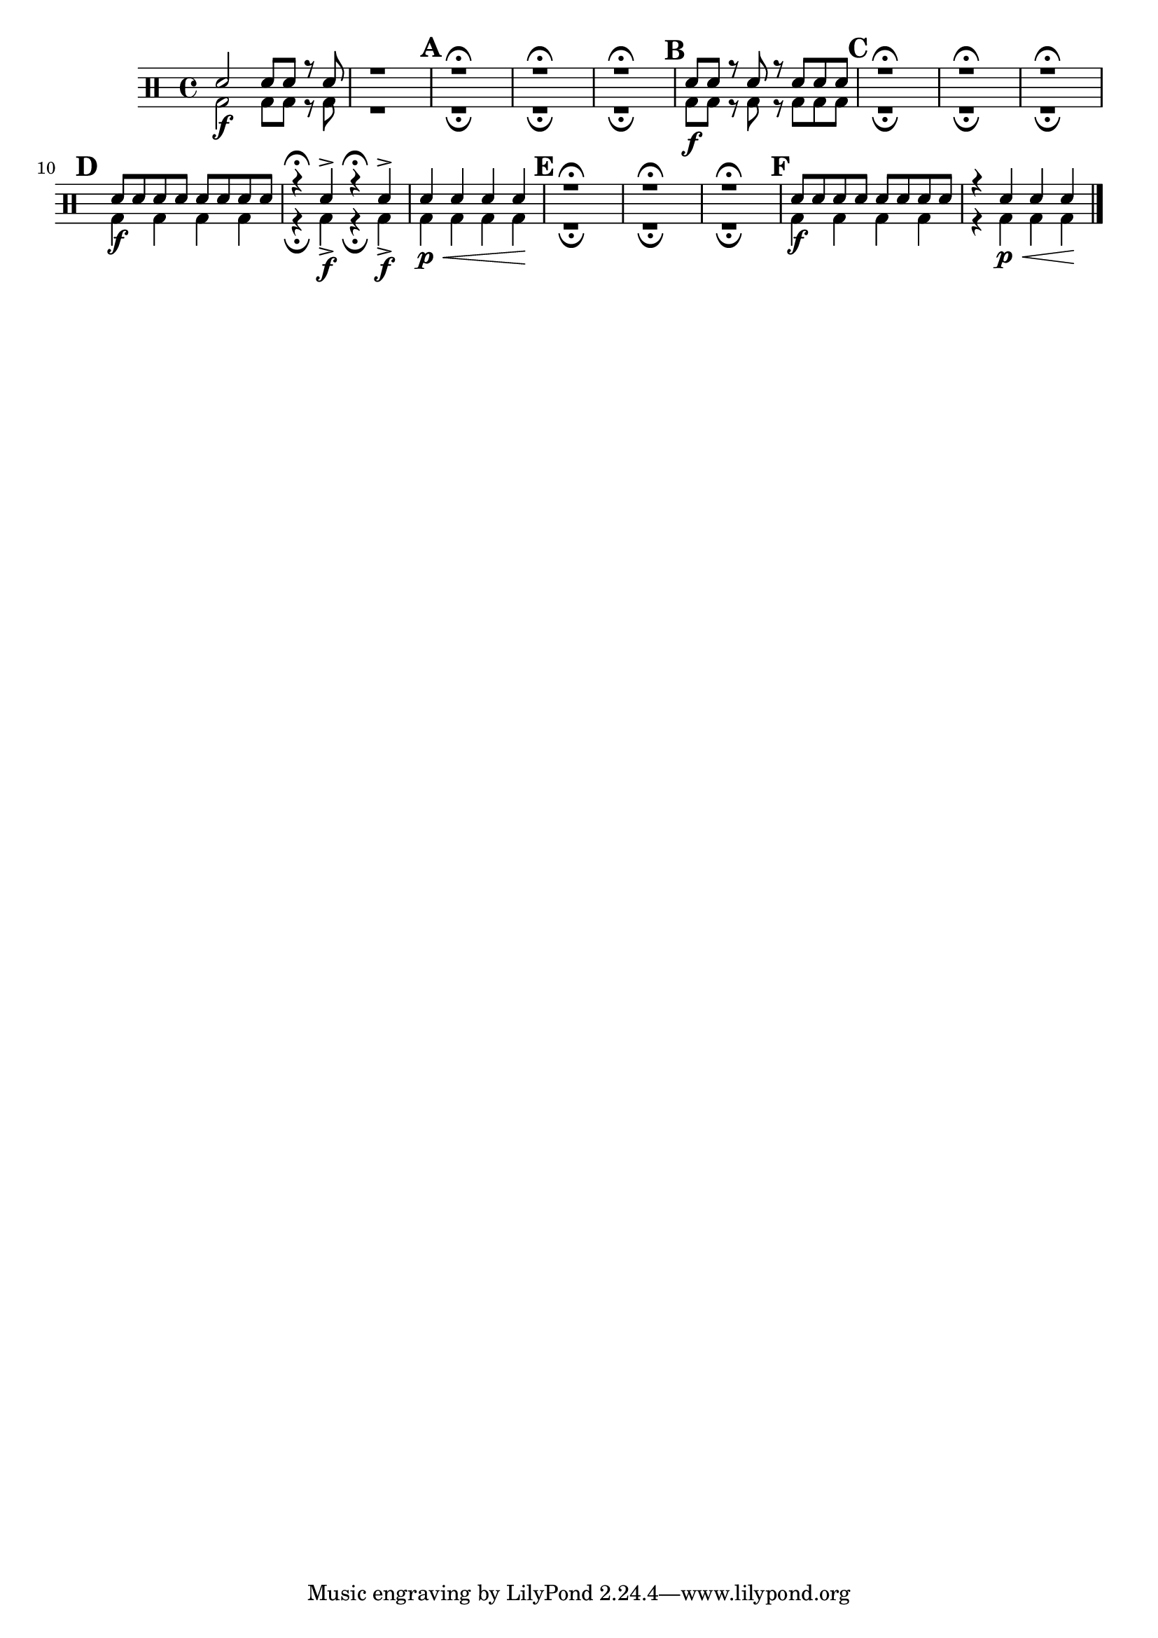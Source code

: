 %-*- coding: utf-8 -*-

\version "2.16.0"

%\header {title = "doce e raivoso"}

\drums {

\override Staff.TimeSignature #'style = #'()
\time 4/4
%\set Score.skipBars = ##t
%\override MultiMeasureRest #'expand-limit = 1
\context DrumVoice = "1" { }
\context DrumVoice = "2" {  }

<<
{
sn2 sn8 sn r sn
r1
\mark \default
r1\fermata
r1\fermata
r1\fermata
\mark \default
sn8 sn r sn r sn sn sn
\mark \default
r1\fermata
r1\fermata
r1\fermata
\mark \default
sn8 sn sn sn sn sn sn sn
r4\fermata sn-> r\fermata sn->
sn4 sn sn sn
\mark \default
r1\fermata
r1\fermata
r1\fermata
\mark \default
sn8 sn sn sn sn sn sn sn
r4 sn4 sn sn
\bar "|."

}
\\
{

bd2\f bd8 bd r bd
r1
r1\fermata
r1\fermata
r1\fermata
bd8\f bd r bd r bd bd bd
r1\fermata
r1\fermata
r1\fermata
bd4\f bd bd bd
r\fermata bd->\f r4\fermata bd->\f
bd4\p\< bd bd bd\!
r1\fermata
r1\fermata
r1\fermata
bd4\f bd bd bd
r4 bd\p\< bd bd\!



}

>>

}

